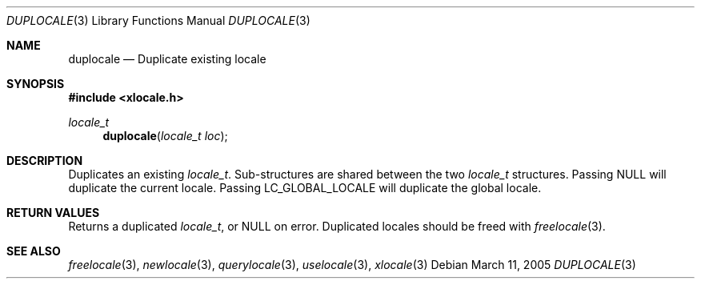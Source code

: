 .Dd March 11, 2005
.Dt DUPLOCALE 3
.Os
.Sh NAME
.Nm duplocale
.Nd Duplicate existing locale
.Sh SYNOPSIS
.In xlocale.h
.Ft locale_t
.Fn duplocale "locale_t loc"
.Sh DESCRIPTION
Duplicates an existing
.Vt locale_t .
Sub-structures are shared between the two
.Vt locale_t
structures.
Passing
.Dv NULL
will duplicate the current locale.
Passing
.Dv LC_GLOBAL_LOCALE
will duplicate the global locale.
.Sh RETURN VALUES
Returns a duplicated
.Vt locale_t ,
or
.Dv NULL
on error.
Duplicated locales should be freed with
.Xr freelocale 3 .
.Sh SEE ALSO
.Xr freelocale 3 ,
.Xr newlocale 3 ,
.Xr querylocale 3 ,
.Xr uselocale 3 ,
.Xr xlocale 3
